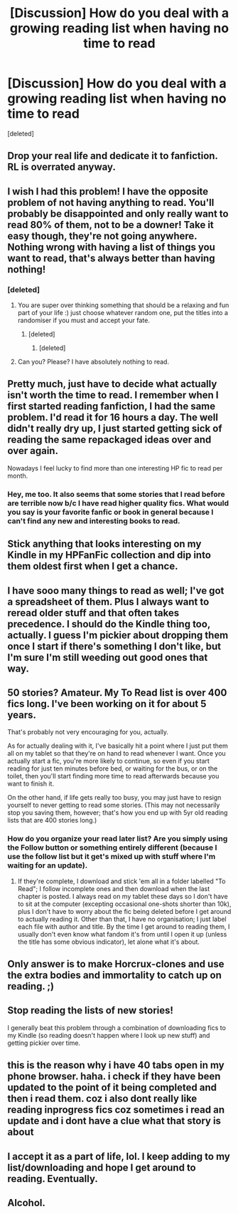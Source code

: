 #+TITLE: [Discussion] How do you deal with a growing reading list when having no time to read

* [Discussion] How do you deal with a growing reading list when having no time to read
:PROPERTIES:
:Score: 11
:DateUnix: 1497438424.0
:DateShort: 2017-Jun-14
:FlairText: Discussion
:END:
[deleted]


** Drop your real life and dedicate it to fanfiction. RL is overrated anyway.
:PROPERTIES:
:Author: heavy__rain
:Score: 32
:DateUnix: 1497444186.0
:DateShort: 2017-Jun-14
:END:


** I wish I had this problem! I have the opposite problem of not having anything to read. You'll probably be disappointed and only really want to read 80% of them, not to be a downer! Take it easy though, they're not going anywhere. Nothing wrong with having a list of things you want to read, that's always better than having nothing!
:PROPERTIES:
:Author: LICK-A-DICK
:Score: 11
:DateUnix: 1497440303.0
:DateShort: 2017-Jun-14
:END:

*** [deleted]
:PROPERTIES:
:Score: 1
:DateUnix: 1497443890.0
:DateShort: 2017-Jun-14
:END:

**** You are super over thinking something that should be a relaxing and fun part of your life :) just choose whatever random one, put the titles into a randomiser if you must and accept your fate.
:PROPERTIES:
:Author: LICK-A-DICK
:Score: 4
:DateUnix: 1497444530.0
:DateShort: 2017-Jun-14
:END:

***** [deleted]
:PROPERTIES:
:Score: 1
:DateUnix: 1497444846.0
:DateShort: 2017-Jun-14
:END:

****** [deleted]
:PROPERTIES:
:Score: 1
:DateUnix: 1497445462.0
:DateShort: 2017-Jun-14
:END:


**** Can you? Please? I have absolutely nothing to read.
:PROPERTIES:
:Author: AceTriton
:Score: 1
:DateUnix: 1497454985.0
:DateShort: 2017-Jun-14
:END:


** Pretty much, just have to decide what actually isn't worth the time to read. I remember when I first started reading fanfiction, I had the same problem. I'd read it for 16 hours a day. The well didn't really dry up, I just started getting sick of reading the same repackaged ideas over and over again.

Nowadays I feel lucky to find more than one interesting HP fic to read per month.
:PROPERTIES:
:Author: Lord_Anarchy
:Score: 9
:DateUnix: 1497449615.0
:DateShort: 2017-Jun-14
:END:

*** Hey, me too. It also seems that some stories that I read before are terrible now b/c I have read higher quality fics. What would you say is your favorite fanfic or book in general because I can't find any new and interesting books to read.
:PROPERTIES:
:Author: AceTriton
:Score: 3
:DateUnix: 1497454808.0
:DateShort: 2017-Jun-14
:END:


** Stick anything that looks interesting on my Kindle in my HPFanFic collection and dip into them oldest first when I get a chance.
:PROPERTIES:
:Author: undyau
:Score: 3
:DateUnix: 1497442660.0
:DateShort: 2017-Jun-14
:END:


** I have sooo many things to read as well; I've got a spreadsheet of them. Plus I always want to reread older stuff and that often takes precedence. I should do the Kindle thing too, actually. I guess I'm pickier about dropping them once I start if there's something I don't like, but I'm sure I'm still weeding out good ones that way.
:PROPERTIES:
:Author: perfectauthentic
:Score: 3
:DateUnix: 1497444191.0
:DateShort: 2017-Jun-14
:END:


** 50 stories? Amateur. My To Read list is over 400 fics long. I've been working on it for about 5 years.

That's probably not very encouraging for you, actually.

As for actually dealing with it, I've basically hit a point where I just put them all on my tablet so that they're on hand to read whenever I want. Once you actually start a fic, you're more likely to continue, so even if you start reading for just ten minutes before bed, or waiting for the bus, or on the toilet, then you'll start finding more time to read afterwards because you want to finish it.

On the other hand, if life gets really too busy, you may just have to resign yourself to never getting to read some stories. (This may not necessarily stop you saving them, however; that's how you end up with 5yr old reading lists that are 400 stories long.)
:PROPERTIES:
:Author: SilverCookieDust
:Score: 3
:DateUnix: 1497461737.0
:DateShort: 2017-Jun-14
:END:

*** How do you organize your read later list? Are you simply using the Follow button or something entirely different (because I use the follow list but it get's mixed up with stuff where I'm waiting for an update).
:PROPERTIES:
:Author: Hellstrike
:Score: 1
:DateUnix: 1497657296.0
:DateShort: 2017-Jun-17
:END:

**** If they're complete, I download and stick 'em all in a folder labelled "To Read"; I follow incomplete ones and then download when the last chapter is posted. I always read on my tablet these days so I don't have to sit at the computer (excepting occasional one-shots shorter than 10k), plus I don't have to worry about the fic being deleted before I get around to actually reading it. Other than that, I have no organisation; I just label each file with author and title. By the time I get around to reading them, I usually don't even know what fandom it's from until I open it up (unless the title has some obvious indicator), let alone what it's about.
:PROPERTIES:
:Author: SilverCookieDust
:Score: 1
:DateUnix: 1497658204.0
:DateShort: 2017-Jun-17
:END:


** Only answer is to make Horcrux-clones and use the extra bodies and immortality to catch up on reading. ;)
:PROPERTIES:
:Author: ABZB
:Score: 1
:DateUnix: 1497457080.0
:DateShort: 2017-Jun-14
:END:


** Stop reading the lists of new stories!

I generally beat this problem through a combination of downloading fics to my Kindle (so reading doesn't happen where I look up new stuff) and getting pickier over time.
:PROPERTIES:
:Author: jmartkdr
:Score: 1
:DateUnix: 1497489591.0
:DateShort: 2017-Jun-15
:END:


** this is the reason why i have 40 tabs open in my phone browser. haha. i check if they have been updated to the point of it being completed and then i read them. coz i also dont really like reading inprogress fics coz sometimes i read an update and i dont have a clue what that story is about
:PROPERTIES:
:Author: sherlamaine
:Score: 1
:DateUnix: 1497490574.0
:DateShort: 2017-Jun-15
:END:


** I accept it as a part of life, lol. I keep adding to my list/downloading and hope I get around to reading. Eventually.
:PROPERTIES:
:Author: dj-jellybean
:Score: 1
:DateUnix: 1497789095.0
:DateShort: 2017-Jun-18
:END:


** Alcohol.
:PROPERTIES:
:Author: yarglethatblargle
:Score: 0
:DateUnix: 1497500376.0
:DateShort: 2017-Jun-15
:END:
